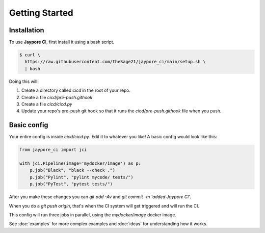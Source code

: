 Getting Started
===============

Installation
------------


To use **Jaypore CI**, first install it using a bash script.

.. code-block:: console

   $ curl \
     https://raw.githubusercontent.com/theSage21/jaypore_ci/main/setup.sh \
     | bash


Doing this will:
    
1. Create a directory called `cicd` in the root of your repo.
2. Create a file `cicd/pre-push.githook`
3. Create a file `cicd/cicd.py`
4. Update your repo's pre-push git hook so that it runs the `cicd/pre-push.githook` file when you push.


Basic config
------------

Your entire config is inside `cicd/cicd.py`. Edit it to whatever you like! A basic config would look like this:

.. code-block:: python

    from jaypore_ci import jci

    with jci.Pipeline(image='mydocker/image') as p:
        p.job("Black", "black --check .")
        p.job("Pylint", "pylint mycode/ tests/")
        p.job("PyTest", "pytest tests/")


After you make these changes you can `git add -Av` and `git commit -m 'added Jaypore CI'`.

When you do a `git push origin`, that's when the CI system will get triggered and will run the CI.

This config will run three jobs in parallel, using the `mydocker/image` docker image.

See :doc:`examples` for more complex examples and :doc:`ideas` for understanding how it works.
